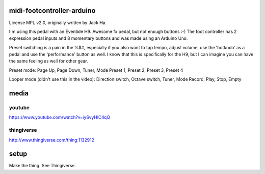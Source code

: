 midi-footcontroller-arduino
---------------------------

.. image:: images/IMG_2807.JPG
   :scale: 25 %

License MPL v2.0, originally written by Jack Ha.

I'm using this pedal with an Eventide H9. Awesome fx pedal, but not enough buttons :-)
The foot controller has 2 expression pedal inputs and 8 momentary buttons and was made using an Arduino Uno. 

Preset switching is a pain in the %$#, especially if you also want to tap tempo, adjust volume, use the 'hotknob' as a pedal and use the 'performance' button as well. I know that this is specifically for the H9, but I can imagine you can have the same feeling as well for other gear.

Preset mode:
Page Up, Page Down, Tuner, Mode
Preset 1, Preset 2, Preset 3, Preset 4

Looper mode (didn't use this in the video):
Direction switch, Octave switch, Tuner, Mode
Record, Play, Stop, Empty

media
-----

youtube
=======

https://www.youtube.com/watch?v=iySvyHlC4qQ

thingiverse
===========

http://www.thingiverse.com/thing:1132912


setup
-----

Make the thing. See Thingiverse.